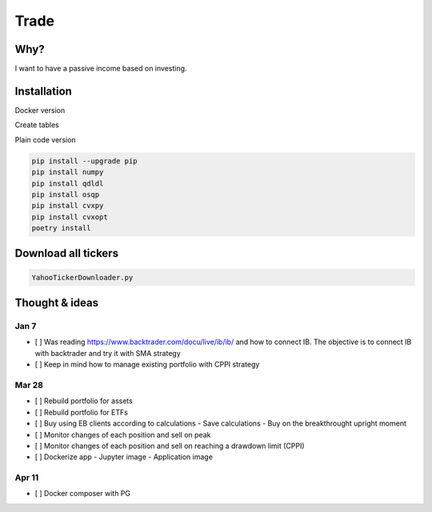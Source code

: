 Trade
=====

Why?
----
I want to have a passive income based on investing.

Installation
------------

Docker version

.. code:: bash
   docker build --tag trade:v[x] .
   docker run --rm -it --network host -v "$PWD:/usr/src/app" trade:v[x] run/account.py status

Create tables

.. code:: bash
    docker-compose up
    docker-compose run trade python ./bin/db.py create

Plain code version

.. code:: bash

    pip install --upgrade pip
    pip install numpy
    pip install qdldl
    pip install osqp
    pip install cvxpy
    pip install cvxopt
    poetry install

Download all tickers
--------------------

.. code:: bash

    YahooTickerDownloader.py

Thought & ideas
---------------

Jan 7
^^^^^
- [ ] Was reading https://www.backtrader.com/docu/live/ib/ib/ and how to connect IB.
  The objective is to connect IB with backtrader and try it with SMA strategy
- [ ] Keep in mind how to manage existing portfolio with CPPI strategy

Mar 28
^^^^^^
- [ ] Rebuild portfolio for assets
- [ ] Rebuild portfolio for ETFs
- [ ] Buy using EB clients according to calculations
  - Save calculations
  - Buy on the breakthrought upright moment
- [ ] Monitor changes of each position and sell on peak
- [ ] Monitor changes of each position and sell on reaching a drawdown limit (CPPI)
- [ ] Dockerize app
  - Jupyter image
  - Application image

Apr 11
^^^^^^
- [ ] Docker composer with PG
